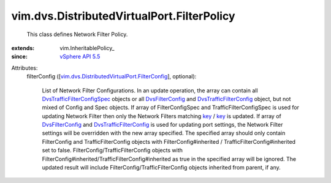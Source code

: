 
vim.dvs.DistributedVirtualPort.FilterPolicy
===========================================
  This class defines Network Filter Policy.
:extends: vim.InheritablePolicy_
:since: `vSphere API 5.5 <vim/version.rst#vimversionversion9>`_

Attributes:
    filterConfig ([`vim.dvs.DistributedVirtualPort.FilterConfig <vim/dvs/DistributedVirtualPort/FilterConfig.rst>`_], optional):

       List of Network Filter Configurations. In an update operation, the array can contain all `DvsTrafficFilterConfigSpec <vim/dvs/DistributedVirtualPort/TrafficFilterConfigSpec.rst>`_ objects or all `DvsFilterConfig <vim/dvs/DistributedVirtualPort/FilterConfig.rst>`_ and `DvsTrafficFilterConfig <vim/dvs/DistributedVirtualPort/TrafficFilterConfig.rst>`_ object, but not mixed of Config and Spec objects. If array of FilterConfigSpec and TrafficFilterConfigSpec is used for updating Network Filter then only the Network Filters matching `key <vim/dvs/DistributedVirtualPort.rst#key>`_ / `key <vim/dvs/DistributedVirtualPort.rst#key>`_ is updated. If array of `DvsFilterConfig <vim/dvs/DistributedVirtualPort/FilterConfig.rst>`_ and `DvsTrafficFilterConfig <vim/dvs/DistributedVirtualPort/TrafficFilterConfig.rst>`_ is used for updating port settings, the Network Filter settings will be overridden with the new array specified. The specified array should only contain FilterConfig and TrafficFilterConfig objects with FilterConfig#inherited / TrafficFilterConfig#inherited set to false. FilterConfig/TrafficFilterConfig objects with FilterConfig#inherited/TrafficFilterConfig#inherited as true in the specified array will be ignored. The updated result will include FilterConfig/TrafficFilterConfig objects inherited from parent, if any.

